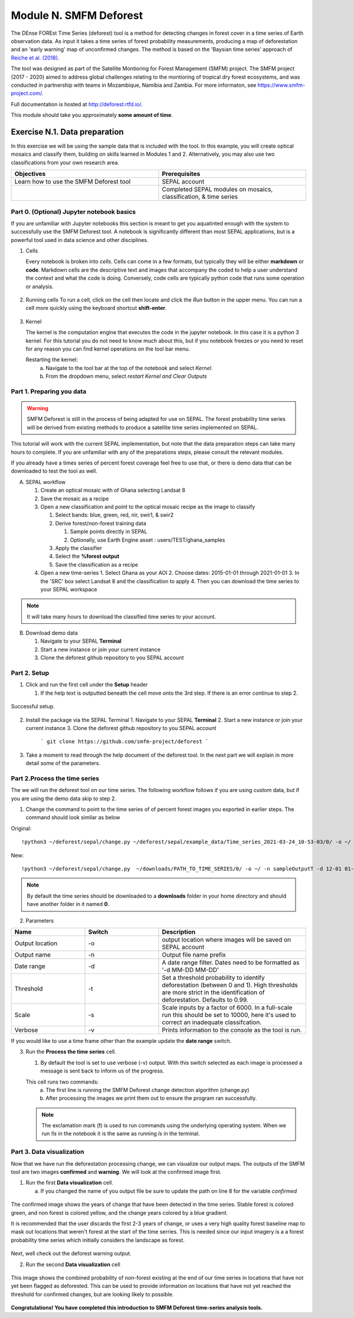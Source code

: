 =================================
Module N. SMFM Deforest
=================================


The DEnse FOREst Time Series (deforest) tool is a method for detecting changes in forest cover in a time series of Earth observation data. As input it takes a time series of forest probability measurements, producing a map of deforestation and an 'early warning' map of unconfirmed changes. The method is based on the 'Baysian time series' approach of `Reiche et al. (2018) <https://www.sciencedirect.com/science/article/abs/pii/S0034425717304959?via%3Dihub>`_.

The tool was designed as part of the Satellite Montioring for Forest Management (SMFM) project. The SMFM project (2017 - 2020) aimed to address global challenges relating to the montioring of tropical dry forest ecosystems, and was conducted in partnership with teams in Mozambique, Namibia and Zambia. For more informaton, see https://www.smfm-project.com/.

Full documentation is hosted at http://deforest.rtfd.io/.

This module should take you approximately **some amount of time**.

----------------------------------------
Exercise N.1. Data preparation
----------------------------------------

In this exercise we will be using the sample data that is included with the tool. 
In this example, you will create optical mosaics and classify them, building on skills learned in Modules 1 and 2. Alternatively, you may also use two classifications from your own research area.

.. csv-table::
   :header: "Objectives","Prerequisites"
   :widths: 20, 20

   "Learn how to use the SMFM Deforest tool", "SEPAL account"
   "","Completed SEPAL modules on mosaics, classification, & time series"

Part 0. (Optional) Jupyter notebook basics
-------------------------------------------

If you are unfamiliar with Jupyter notebooks this section is meant to get you aquatinted enough with the system to successfully use the SMFM Deforest tool. A notebook is significantly different than most SEPAL applications, but is a powerful tool used in data science and other disciplines.

1. Cells

   Every notebook is broken into *cells*. Cells can come in a few formats, but typically they will be either **markdown** or **code**. Markdown cells are the descriptive text and images that accompany the coded to help a user understand the context and what the code is doing. Conversely, code cells are typically python code that runs some operation or analysis. 


.. figure:: images/notebook_cell.png
   :alt: Example of a Jupyter Notebook cell.
   :width: 450
   :align: center



2. Running cells
   To run a cell, click on the cell then locate and click the *Run* button in the upper menu. You can run a cell more quickly using the keyboard shortcut **shift-enter**.

.. figure:: images/notebook_run.png
   :alt: Example running a Jupyter Notebook cell.
   :width: 450
   :align: center


3. Kernel
   
   The kernel is the computation engine that executes the code in the jupyter notebook. In this case it is a python 3 kernel. For this tutorial you do not need to know much about this, but if you notebook freezes or you need to reset for any reason you can find kernel operations on the tool bar menu.

   Restarting the kernel:
     a. Navigate to the tool bar at the top of the notebook and select *Kernel*.
     b. From the dropdown menu, select *restart Kernel and Clear Outputs*

.. figure:: images/notebook_kernel.png
   :alt: Example restarting Jupyter Notebook kernel.
   :width: 450
   :align: center


Part 1. Preparing you data
--------------------------------------------

.. warning::
   SMFM Deforest is still in the process of being adapted for use on SEPAL. The forest probability time series will be derived from existing methods to produce a satellite time series implemented on SEPAL. 


This tutorial will work with the current SEPAL implementation, but note that the data preparation steps can take many hours to complete. If you are unfamiliar with any of the preparations steps, please consult the relevant modules.

If you already have a times series of percent forest coverage feel free to use that, or there is demo data that can be downloaded to test the tool as well.

A. SEPAL workflow

   1. Create an optical mosaic with of Ghana selecting Landsat 8
   2. Save the mosaic as a recipe
   3. Open a new classification and point to the optical mosaic recipe as the image to classify
   
      1. Select bands: blue, green, red, nir, swir1, & swir2
      2. Derive forest/non-forest training data
 
         1. Sample points directly in SEPAL
         2. Optionally, use Earth Engine asset : users/TEST/ghana_samples
   
      3. Apply the classifier
      4. Select the **%forest output**
      5. Save the classification as a recipe
   4. Open a new time-series
      1.  Select Ghana as your AOI 
      2.  Choose dates: 2015-01-01 through 2021-01-01
      3.  In the 'SRC' box select Landsat 8 and the classification to apply
      4.  Then you can download the time series to your SEPAL workspace
.. note::
   It will take many hours to download the classified time series to your account.

B. Download demo data

   1. Navigate to your SEPAL **Terminal**
   2. Start a new instance or  join your current instance
   3. Clone the deforest github repository to you SEPAL account


Part 2. Setup
--------------------------------------------

1. Click and run the first cell under the **Setup** header
   
   1. If the help text is outputted beneath the cell move onto the 3rd step. If there is an error continue to step 2.

.. figure:: images/notebook_1_setup.png
   :alt: Successful setup.
   :width: 450
   :align: center

   Successful setup.

2. Install the package via the SEPAL Terminal
   1. Navigate to your SEPAL **Terminal**
   2. Start a new instance or  join your current instance
   3. Clone the deforest github repository to you SEPAL account
    ``` git clone https://github.com/smfm-project/deforest ``` 



.. figure:: images/clone_deforest.png
   :alt: Cloning a repository via the SEPAL terminal.
   :width: 450
   :align: center

   

3. Take a moment to read through the help document of the deforest tool. In the next part we will explain in more detail some of the parameters.



Part 2.Process the time series
---------------------------------

The we will run the deforest tool on our time series. The following workflow follows if you are using custom data, but if you are using the demo data skip to step 2.

1. Change the command to point to the time series of of percent forest images you exported in earlier steps. The command should look similar as below

Original::

   !python3 ~/deforest/sepal/change.py ~/deforest/sepal/example_data/Time_series_2021-03-24_10-53-03/0/ -o ~/ -n sampleOutput -d 12-01 04-30 -t 0.999 -s 6000 -v 

New::

   !python3 ~/deforest/sepal/change.py  ~/downloads/PATH_TO_TIME_SERIES/0/ -o ~/ -n sampleOutputT -d 12-01 01-08 -t 0.999 -s 6000 -v 


.. note::
   By default the time series should be downloaded to a **downloads** folder in your home directory and should have another folder in it named **0**. 

2. Parameters

.. csv-table::
   :header: "Name","Switch","Description"
   :widths: 10, 10, 20

   "Output location","-o","output location where images will be saved on SEPAL account"
   "Output name","-n","Output file name prefix"
   "Date range","-d","A date range filter. Dates need to be formatted as '-d MM-DD MM-DD' "
   "Threshold","-t","Set a threshold probability to identify deforestation (between 0 and 1). High thresholds are more strict in the identification of deforestation. Defaults to 0.99."
   "Scale","-s","Scale inputs by a factor of 6000. In a full-scale run this should be set to 10000, here it's used to correct an inadequate classifcation."
   "Verbose","-v","Prints information to the console as the tool is run."

If you would like to use a time frame other than the example update the **date range** switch. 


3. Run the **Process the time series** cell.

   1. By default the tool is set to use verbose (-v) output. With this switch selected as each image is processed a message is sent back to inform us of the progress. 

   This cell runs two commands:
      a. The first line is running the SMFM Deforest change detection algorithm (change.py)
      b. After processing the images we print them out to ensure the program ran successfully.

   .. note::
      The exclamation mark (**!**) is used to run commands using the underlying operating system. When we run *!ls* in the notebook it is the same as running *ls* in the terminal.

Part 3. Data visualization
---------------------------

Now that we have run the deforestation processing change, we can visualize our output maps. The outputs of the SMFM tool are two images **confirmed** and **warning**. We will look at the confirmed image first.

1. Run the first **Data visualization** cell.

   a. If you changed the name of you output file be sure to update the path on line 8 for the variable *confirmed*

.. figure:: images/confirmations.png
   :alt: Example of a Jupyter Notebook cell.
   :width: 450
   :align: center

   
   The confirmed image shows the years of change that have been detected in the time series. Stable forest is colored green, and non forest is colored yellow, and the change years colored by a blue gradient. 

   It is recommended that the user discards the first 2-3 years of change, or uses a very high quality forest baseline map to mask out locations that weren't forest at the start of the time serries. This is needed since our input imagery is a a forest probability time series which initially considers the landscape as forest.

Next, well check out the deforest warning output.

2. Run the second **Data visualization** cell
   

.. figure:: images/warnings.png
   :alt: Example of a Jupyter Notebook cell.
   :width: 450
   :align: center

   
   This image shows the combined probability of non-forest existing at the end of our time series in locations that have not yet been flagged as deforested. This can be used to provide information on locations that have not yet reached the threshold for confirmed changes, but are looking likely to possible. 



**Congratulations! You have completed this introduction to SMFM Deforest time-series analysis tools.**
